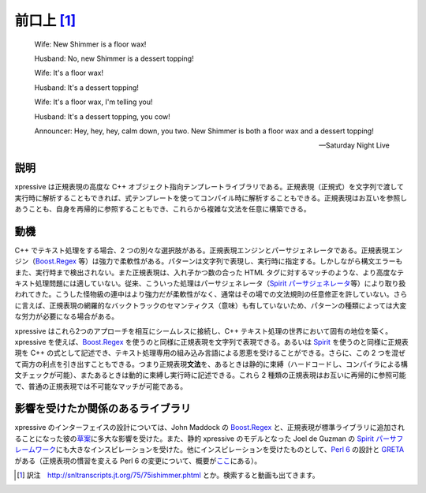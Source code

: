 前口上 [#]_
===========

    Wife: New Shimmer is a floor wax!

    Husband: No, new Shimmer is a dessert topping!

    Wife: It's a floor wax!

    Husband: It's a dessert topping!

    Wife: It's a floor wax, I'm telling you!

    Husband: It's a dessert topping, you cow!

    Announcer: Hey, hey, hey, calm down, you two. New Shimmer is both a floor wax and a dessert topping!

    -- Saturday Night Live


説明
----

xpressive は正規表現の高度な C++ オブジェクト指向テンプレートライブラリである。正規表現（正規式）を文字列で渡して実行時に解析することもできれば、式テンプレートを使ってコンパイル時に解析することもできる。正規表現はお互いを参照しあうことも、自身を再帰的に参照することもでき、これらから複雑な文法を任意に構築できる。


動機
----

C++ でテキスト処理をする場合、2 つの別々な選択肢がある。正規表現エンジンとパーサジェネレータである。正規表現エンジン（`Boost.Regex`_ 等）は強力で柔軟性がある。パターンは文字列で表現し、実行時に指定する。しかしながら構文エラーもまた、実行時まで検出されない。また正規表現は、入れ子かつ数の合った HTML タグに対するマッチのような、より高度なテキスト処理問題には適していない。従来、こういった処理はパーサジェネレータ（`Spirit パーサジェネレータ <http://spirit.sourceforge.net/>`_\ 等）により取り扱われてきた。こうした怪物級の連中はより強力だが柔軟性がなく、通常はその場での文法規則の任意修正を許していない。さらに言えば、正規表現の網羅的なバックトラックのセマンティクス（意味）も有していないため、パターンの種類によっては大変な労力が必要になる場合がある。

xpressive はこれら2つのアプローチを相互にシームレスに接続し、C++ テキスト処理の世界において固有の地位を築く。xpressive を使えば、`Boost.Regex`_ を使うのと同様に正規表現を文字列で表現できる。あるいは `Spirit <http://spirit.sourceforge.net/>`_ を使うのと同様に正規表現を C++ の式として記述でき、テキスト処理専用の組み込み言語による恩恵を受けることができる。さらに、この 2 つを混ぜて両方の利点を引き出すこともできる。つまり正規表現\ **文法**\を、あるときは静的に束縛（ハードコードし、コンパイラによる構文チェックが可能）、またあるときは動的に束縛し実行時に記述できる。これら 2 種類の正規表現はお互いに再帰的に参照可能で、普通の正規表現では不可能なマッチが可能である。


影響を受けたか関係のあるライブラリ
----------------------------------

xpressive のインターフェイスの設計については、John Maddock の `Boost.Regex`_ と、正規表現が標準ライブラリに追加されることになった彼の\ `草案 <http://www.open-std.org/jtc1/sc22/wg21/docs/papers/2003/n1429.htm>`_\に多大な影響を受けた。また、静的 xpressive のモデルとなった Joel de Guzman の `Spirit パーサフレームワーク <http://spirit.sourceforge.net/>`_\にも大きなインスピレーションを受けた。他にインスピレーションを受けたものとして、`Perl 6 <http://www.perl.com/pub/a/2002/06/04/apo5.html>`_ の設計と `GRETA <http://research.microsoft.com/projects/greta>`_ がある（正規表現の慣習を変える Perl 6 の変更について、概要が\ `ここ <http://dev.perl.org/perl6/doc/design/syn/S05.html>`_\にある）。


.. _Boost.Regex: http://www.boost.org/libs/regex/


.. [#] 訳注　http://snltranscripts.jt.org/75/75ishimmer.phtml とか。検索すると動画も出てきます。
